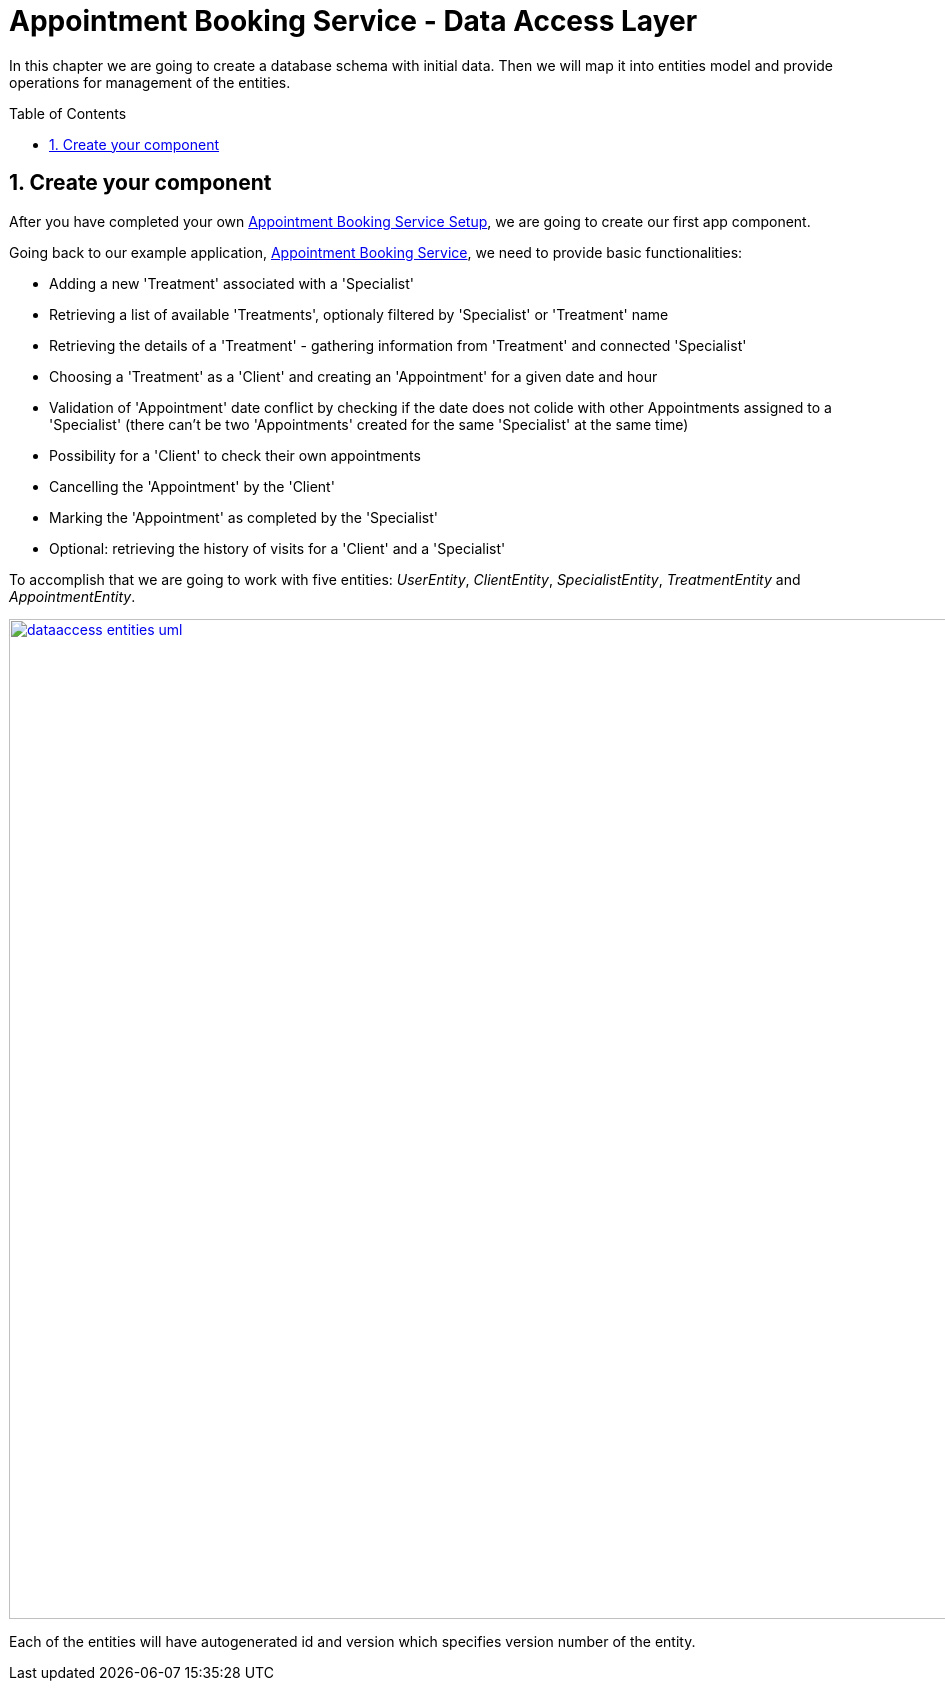 :toc: macro
:sectnums:
:sectnumlevels: 3

= Appointment Booking Service - Data Access Layer

In this chapter we are going to create a database schema with initial data.
Then we will map it into entities model and provide operations for management of the entities.

toc::[]

== Create your component

After you have completed your own link:appointment-booking-service-setup.asciidoc[Appointment Booking Service Setup], we are going to create our first app component.

Going back to our example application, link:appointment-booking-service.asciidoc[Appointment Booking Service], we need to provide basic functionalities:

- Adding a new 'Treatment' associated with a 'Specialist'
- Retrieving a list of available 'Treatments', optionaly filtered by 'Specialist' or 'Treatment' name
- Retrieving the details of a 'Treatment' - gathering information from 'Treatment' and connected 'Specialist'
- Choosing a 'Treatment' as a 'Client' and creating an 'Appointment' for a given date and hour
- Validation of 'Appointment' date conflict by checking if the date does not colide with other Appointments assigned to a 'Specialist' (there can't be two 'Appointments' created for the same 'Specialist' at the same time)
- Possibility for a 'Client' to check their own appointments
- Cancelling the 'Appointment' by the 'Client'
- Marking the 'Appointment' as completed by the 'Specialist'
- Optional: retrieving the history of visits for a 'Client' and a 'Specialist'

To accomplish that we are going to work with five entities: _UserEntity_, _ClientEntity_, _SpecialistEntity_, _TreatmentEntity_ and _AppointmentEntity_.

image::images/dataaccess/dataaccess_entities_uml.png[width="1000", link="images/dataaccess/dataaccess_entities_uml.png"]

Each of the entities will have autogenerated id and version which specifies version number of the entity.


// TODO